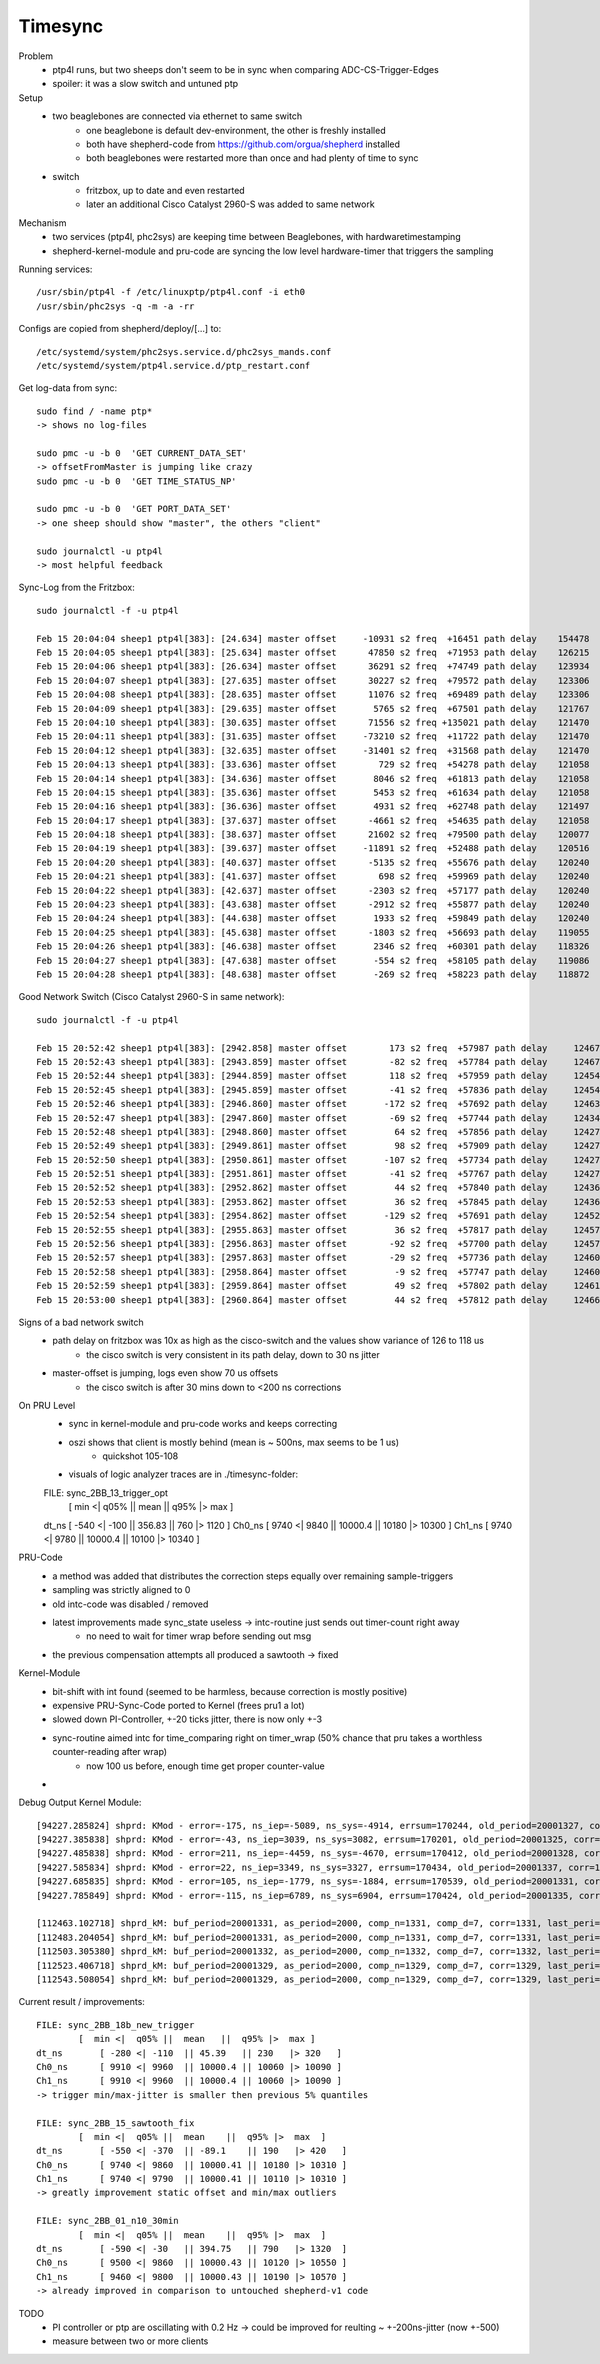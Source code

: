 Timesync
========

Problem
    - ptp4l runs, but two sheeps don't seem to be in sync when comparing ADC-CS-Trigger-Edges
    - spoiler: it was a slow switch and untuned ptp

Setup
    - two beaglebones are connected via ethernet to same switch
        - one beaglebone is default dev-environment, the other is freshly installed
        - both have shepherd-code from https://github.com/orgua/shepherd installed
        - both beaglebones were restarted more than once and had plenty of time to sync
    - switch
        - fritzbox, up to date and even restarted
        - later an additional Cisco Catalyst 2960-S was added to same network

Mechanism
    - two services (ptp4l, phc2sys) are keeping time between Beaglebones, with hardwaretimestamping
    - shepherd-kernel-module and pru-code are syncing the low level hardware-timer that triggers the sampling

Running services::

    /usr/sbin/ptp4l -f /etc/linuxptp/ptp4l.conf -i eth0
    /usr/sbin/phc2sys -q -m -a -rr

Configs are copied from shepherd/deploy/[...] to::

    /etc/systemd/system/phc2sys.service.d/phc2sys_mands.conf
    /etc/systemd/system/ptp4l.service.d/ptp_restart.conf


Get log-data from sync::

    sudo find / -name ptp*
    -> shows no log-files

    sudo pmc -u -b 0  'GET CURRENT_DATA_SET'
    -> offsetFromMaster is jumping like crazy
    sudo pmc -u -b 0  'GET TIME_STATUS_NP'

    sudo pmc -u -b 0  'GET PORT_DATA_SET'
    -> one sheep should show "master", the others "client"

    sudo journalctl -u ptp4l
    -> most helpful feedback

Sync-Log from the Fritzbox::

    sudo journalctl -f -u ptp4l

    Feb 15 20:04:04 sheep1 ptp4l[383]: [24.634] master offset     -10931 s2 freq  +16451 path delay    154478
    Feb 15 20:04:05 sheep1 ptp4l[383]: [25.634] master offset      47850 s2 freq  +71953 path delay    126215
    Feb 15 20:04:06 sheep1 ptp4l[383]: [26.634] master offset      36291 s2 freq  +74749 path delay    123934
    Feb 15 20:04:07 sheep1 ptp4l[383]: [27.635] master offset      30227 s2 freq  +79572 path delay    123306
    Feb 15 20:04:08 sheep1 ptp4l[383]: [28.635] master offset      11076 s2 freq  +69489 path delay    123306
    Feb 15 20:04:09 sheep1 ptp4l[383]: [29.635] master offset       5765 s2 freq  +67501 path delay    121767
    Feb 15 20:04:10 sheep1 ptp4l[383]: [30.635] master offset      71556 s2 freq +135021 path delay    121470
    Feb 15 20:04:11 sheep1 ptp4l[383]: [31.635] master offset     -73210 s2 freq  +11722 path delay    121470
    Feb 15 20:04:12 sheep1 ptp4l[383]: [32.635] master offset     -31401 s2 freq  +31568 path delay    121470
    Feb 15 20:04:13 sheep1 ptp4l[383]: [33.636] master offset        729 s2 freq  +54278 path delay    121058
    Feb 15 20:04:14 sheep1 ptp4l[383]: [34.636] master offset       8046 s2 freq  +61813 path delay    121058
    Feb 15 20:04:15 sheep1 ptp4l[383]: [35.636] master offset       5453 s2 freq  +61634 path delay    121058
    Feb 15 20:04:16 sheep1 ptp4l[383]: [36.636] master offset       4931 s2 freq  +62748 path delay    121497
    Feb 15 20:04:17 sheep1 ptp4l[383]: [37.637] master offset      -4661 s2 freq  +54635 path delay    121058
    Feb 15 20:04:18 sheep1 ptp4l[383]: [38.637] master offset      21602 s2 freq  +79500 path delay    120077
    Feb 15 20:04:19 sheep1 ptp4l[383]: [39.637] master offset     -11891 s2 freq  +52488 path delay    120516
    Feb 15 20:04:20 sheep1 ptp4l[383]: [40.637] master offset      -5135 s2 freq  +55676 path delay    120240
    Feb 15 20:04:21 sheep1 ptp4l[383]: [41.637] master offset        698 s2 freq  +59969 path delay    120240
    Feb 15 20:04:22 sheep1 ptp4l[383]: [42.637] master offset      -2303 s2 freq  +57177 path delay    120240
    Feb 15 20:04:23 sheep1 ptp4l[383]: [43.638] master offset      -2912 s2 freq  +55877 path delay    120240
    Feb 15 20:04:24 sheep1 ptp4l[383]: [44.638] master offset       1933 s2 freq  +59849 path delay    120240
    Feb 15 20:04:25 sheep1 ptp4l[383]: [45.638] master offset      -1803 s2 freq  +56693 path delay    119055
    Feb 15 20:04:26 sheep1 ptp4l[383]: [46.638] master offset       2346 s2 freq  +60301 path delay    118326
    Feb 15 20:04:27 sheep1 ptp4l[383]: [47.638] master offset       -554 s2 freq  +58105 path delay    119086
    Feb 15 20:04:28 sheep1 ptp4l[383]: [48.638] master offset       -269 s2 freq  +58223 path delay    118872


Good Network Switch (Cisco Catalyst 2960-S in same network)::

    sudo journalctl -f -u ptp4l

    Feb 15 20:52:42 sheep1 ptp4l[383]: [2942.858] master offset        173 s2 freq  +57987 path delay     12467
    Feb 15 20:52:43 sheep1 ptp4l[383]: [2943.859] master offset        -82 s2 freq  +57784 path delay     12467
    Feb 15 20:52:44 sheep1 ptp4l[383]: [2944.859] master offset        118 s2 freq  +57959 path delay     12454
    Feb 15 20:52:45 sheep1 ptp4l[383]: [2945.859] master offset        -41 s2 freq  +57836 path delay     12454
    Feb 15 20:52:46 sheep1 ptp4l[383]: [2946.860] master offset       -172 s2 freq  +57692 path delay     12463
    Feb 15 20:52:47 sheep1 ptp4l[383]: [2947.860] master offset        -69 s2 freq  +57744 path delay     12434
    Feb 15 20:52:48 sheep1 ptp4l[383]: [2948.860] master offset         64 s2 freq  +57856 path delay     12427
    Feb 15 20:52:49 sheep1 ptp4l[383]: [2949.861] master offset         98 s2 freq  +57909 path delay     12427
    Feb 15 20:52:50 sheep1 ptp4l[383]: [2950.861] master offset       -107 s2 freq  +57734 path delay     12427
    Feb 15 20:52:51 sheep1 ptp4l[383]: [2951.861] master offset        -41 s2 freq  +57767 path delay     12427
    Feb 15 20:52:52 sheep1 ptp4l[383]: [2952.862] master offset         44 s2 freq  +57840 path delay     12436
    Feb 15 20:52:53 sheep1 ptp4l[383]: [2953.862] master offset         36 s2 freq  +57845 path delay     12436
    Feb 15 20:52:54 sheep1 ptp4l[383]: [2954.862] master offset       -129 s2 freq  +57691 path delay     12452
    Feb 15 20:52:55 sheep1 ptp4l[383]: [2955.863] master offset         36 s2 freq  +57817 path delay     12457
    Feb 15 20:52:56 sheep1 ptp4l[383]: [2956.863] master offset        -92 s2 freq  +57700 path delay     12457
    Feb 15 20:52:57 sheep1 ptp4l[383]: [2957.863] master offset        -29 s2 freq  +57736 path delay     12460
    Feb 15 20:52:58 sheep1 ptp4l[383]: [2958.864] master offset         -9 s2 freq  +57747 path delay     12460
    Feb 15 20:52:59 sheep1 ptp4l[383]: [2959.864] master offset         49 s2 freq  +57802 path delay     12461
    Feb 15 20:53:00 sheep1 ptp4l[383]: [2960.864] master offset         44 s2 freq  +57812 path delay     12466


Signs of a bad network switch
    - path delay on fritzbox was 10x as high as the cisco-switch and the values show variance of 126 to 118 us
        - the cisco switch is very consistent in its path delay, down to 30 ns jitter
    - master-offset is jumping, logs even show 70 us offsets
        - the cisco switch is after 30 mins down to <200 ns corrections

On PRU Level
    - sync in kernel-module and pru-code works and keeps correcting
    - oszi shows that client is mostly behind (mean is ~ 500ns, max seems to be 1 us)
        - quickshot 105-108
    - visuals of logic analyzer traces are in ./timesync-folder::

    FILE: sync_2BB_13_trigger_opt
            [  min <|  q05% ||  mean   ||  q95% |>  max  ]
    dt_ns 	[ -540 <| -100  || 356.83  || 760   |> 1120  ]
    Ch0_ns 	[ 9740 <| 9840  || 10000.4 || 10180 |> 10300 ]
    Ch1_ns 	[ 9740 <| 9780  || 10000.4 || 10100 |> 10340 ]


PRU-Code
    - a method was added that distributes the correction steps equally over remaining sample-triggers
    - sampling was strictly aligned to 0
    - old intc-code was disabled / removed
    - latest improvements made sync_state useless -> intc-routine just sends out timer-count right away
        - no need to wait for timer wrap before sending out msg
    - the previous compensation attempts all produced a sawtooth -> fixed


Kernel-Module
    - bit-shift with int found (seemed to be harmless, because correction is mostly positive)
    - expensive PRU-Sync-Code ported to Kernel (frees pru1 a lot)
    - slowed down PI-Controller, +-20 ticks jitter, there is now only +-3
    - sync-routine aimed intc for time_comparing right on timer_wrap (50% chance that pru takes a worthless counter-reading after wrap)
        - now 100 us before, enough time get proper counter-value
    -

Debug Output Kernel Module::

    [94227.285824] shprd: KMod - error=-175, ns_iep=-5089, ns_sys=-4914, errsum=170244, old_period=20001327, corr=1325
    [94227.385838] shprd: KMod - error=-43, ns_iep=3039, ns_sys=3082, errsum=170201, old_period=20001325, corr=1328
    [94227.485838] shprd: KMod - error=211, ns_iep=-4459, ns_sys=-4670, errsum=170412, old_period=20001328, corr=1337
    [94227.585834] shprd: KMod - error=22, ns_iep=3349, ns_sys=3327, errsum=170434, old_period=20001337, corr=1331
    [94227.685835] shprd: KMod - error=105, ns_iep=-1779, ns_sys=-1884, errsum=170539, old_period=20001331, corr=1335
    [94227.785849] shprd: KMod - error=-115, ns_iep=6789, ns_sys=6904, errsum=170424, old_period=20001335, corr=1328

    [112463.102718] shprd_kM: buf_period=20001331, as_period=2000, comp_n=1331, comp_d=7, corr=1331, last_peri=20001331
    [112483.204054] shprd_kM: buf_period=20001331, as_period=2000, comp_n=1331, comp_d=7, corr=1331, last_peri=20001331
    [112503.305380] shprd_kM: buf_period=20001332, as_period=2000, comp_n=1332, comp_d=7, corr=1332, last_peri=20001334
    [112523.406718] shprd_kM: buf_period=20001329, as_period=2000, comp_n=1329, comp_d=7, corr=1329, last_peri=20001329
    [112543.508054] shprd_kM: buf_period=20001329, as_period=2000, comp_n=1329, comp_d=7, corr=1329, last_peri=20001329

Current result / improvements::

    FILE: sync_2BB_18b_new_trigger
            [  min <|  q05% ||  mean   ||  q95% |>  max ]
    dt_ns 	[ -280 <| -110  || 45.39   || 230   |> 320   ]
    Ch0_ns 	[ 9910 <| 9960  || 10000.4 || 10060 |> 10090 ]
    Ch1_ns 	[ 9910 <| 9960  || 10000.4 || 10060 |> 10090 ]
    -> trigger min/max-jitter is smaller then previous 5% quantiles

    FILE: sync_2BB_15_sawtooth_fix
            [  min <|  q05% ||  mean    ||  q95% |>  max  ]
    dt_ns 	[ -550 <| -370  || -89.1    || 190   |> 420   ]
    Ch0_ns 	[ 9740 <| 9860  || 10000.41 || 10180 |> 10310 ]
    Ch1_ns 	[ 9740 <| 9790  || 10000.41 || 10110 |> 10310 ]
    -> greatly improvement static offset and min/max outliers

    FILE: sync_2BB_01_n10_30min
            [  min <|  q05% ||  mean    ||  q95% |>  max  ]
    dt_ns 	[ -590 <| -30   || 394.75   || 790   |> 1320  ]
    Ch0_ns 	[ 9500 <| 9860  || 10000.43 || 10120 |> 10550 ]
    Ch1_ns 	[ 9460 <| 9800  || 10000.43 || 10190 |> 10570 ]
    -> already improved in comparison to untouched shepherd-v1 code


.. image:: timesync_media/improvement_sync_statistics_boxplot.png
.. image:: timesync_media/improvement_trigger_statistics_boxplot.png

TODO
    - PI controller or ptp are oscillating with 0.2 Hz -> could be improved for reulting ~ +-200ns-jitter (now +-500)
    - measure between two or more clients
